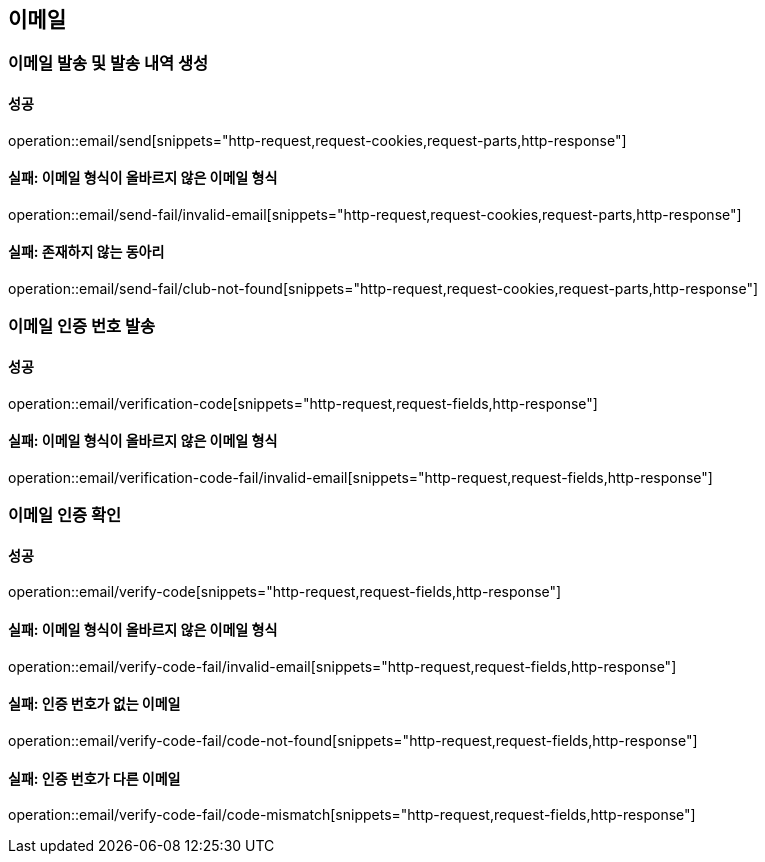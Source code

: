 == 이메일

=== 이메일 발송 및 발송 내역 생성

==== 성공

operation::email/send[snippets="http-request,request-cookies,request-parts,http-response"]

==== 실패: 이메일 형식이 올바르지 않은 이메일 형식

operation::email/send-fail/invalid-email[snippets="http-request,request-cookies,request-parts,http-response"]

==== 실패: 존재하지 않는 동아리

operation::email/send-fail/club-not-found[snippets="http-request,request-cookies,request-parts,http-response"]

=== 이메일 인증 번호 발송

==== 성공

operation::email/verification-code[snippets="http-request,request-fields,http-response"]

==== 실패: 이메일 형식이 올바르지 않은 이메일 형식

operation::email/verification-code-fail/invalid-email[snippets="http-request,request-fields,http-response"]

=== 이메일 인증 확인

==== 성공

operation::email/verify-code[snippets="http-request,request-fields,http-response"]

==== 실패: 이메일 형식이 올바르지 않은 이메일 형식

operation::email/verify-code-fail/invalid-email[snippets="http-request,request-fields,http-response"]

==== 실패: 인증 번호가 없는 이메일

operation::email/verify-code-fail/code-not-found[snippets="http-request,request-fields,http-response"]

==== 실패: 인증 번호가 다른 이메일

operation::email/verify-code-fail/code-mismatch[snippets="http-request,request-fields,http-response"]
